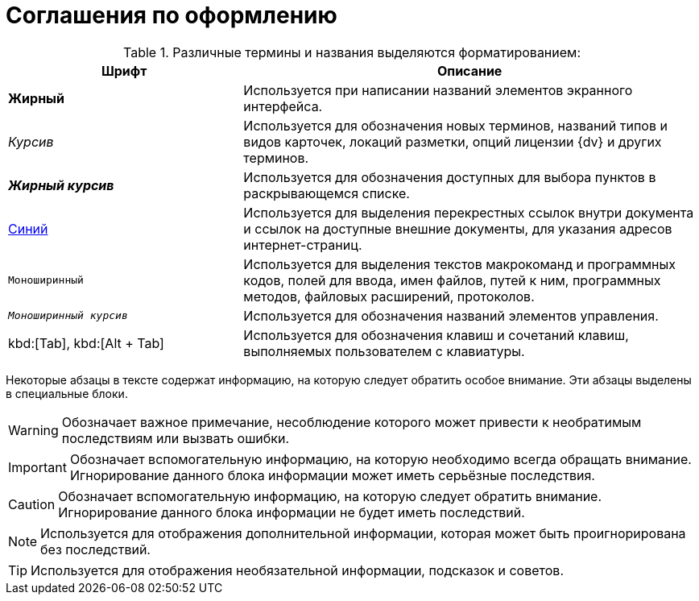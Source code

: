:webcl:

// tag::noAttr[]
= Соглашения по оформлению

.Различные термины и названия выделяются форматированием:
[cols="34%,66%", options="header"]
|===
|Шрифт |Описание
|*Жирный* |Используется при написании названий элементов экранного интерфейса.
|_Курсив_ |Используется для обозначения новых терминов, названий типов и видов карточек, локаций разметки, опций лицензии {dv} и других терминов.
|*_Жирный курсив_* |Используется для обозначения  доступных для выбора пунктов в раскрывающемся списке.
|http://{dv}.com[Синий] |Используется для выделения перекрестных ссылок внутри документа и ссылок на доступные внешние документы, для указания адресов интернет-страниц.
|`Моноширинный` |Используется для выделения текстов макрокоманд и программных кодов, полей для ввода, имен файлов, путей к ним, программных методов, файловых расширений, протоколов.
ifdef::webcl[]
|`_Моноширинный курсив_` |Используется для обозначения названий элементов управления.
endif::[]
|kbd:[Tab], kbd:[Alt + Tab] |Используется для обозначения клавиш и сочетаний клавиш, выполняемых пользователем с клавиатуры.
|===

Некоторые абзацы в тексте содержат информацию, на которую следует обратить особое внимание. Эти абзацы выделены в специальные блоки.

[WARNING]
====
Обозначает важное примечание, несоблюдение которого может привести к необратимым последствиям или вызвать ошибки.
====

[IMPORTANT]
====
Обозначает вспомогательную информацию, на которую необходимо всегда обращать внимание. Игнорирование данного блока информации может иметь серьёзные последствия.
====

[CAUTION]
====
Обозначает вспомогательную информацию, на которую следует обратить внимание. Игнорирование данного блока информации не будет иметь последствий.
====

[NOTE]
====
Используется для отображения дополнительной информации, которая может быть проигнорирована без последствий.
====

[TIP]
====
Используется для отображения необязательной информации, подсказок и советов.
====
// end::noAttr[]

